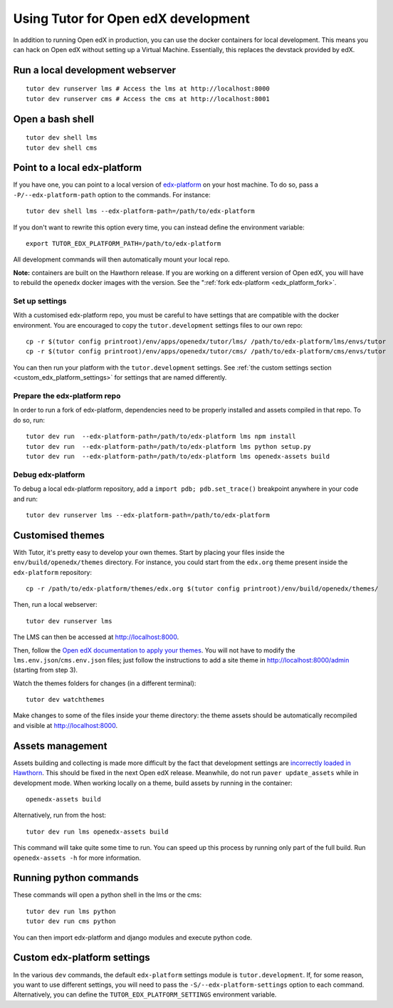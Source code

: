 .. _development:

Using Tutor for Open edX development
====================================

In addition to running Open edX in production, you can use the docker containers for local development. This means you can hack on Open edX without setting up a Virtual Machine. Essentially, this replaces the devstack provided by edX.

Run a local development webserver
---------------------------------

::

    tutor dev runserver lms # Access the lms at http://localhost:8000
    tutor dev runserver cms # Access the cms at http://localhost:8001

Open a bash shell
-----------------

::

    tutor dev shell lms
    tutor dev shell cms

Point to a local edx-platform
-----------------------------

If you have one, you can point to a local version of `edx-platform <https://github.com/edx/edx-platform/>`_ on your host machine. To do so, pass a ``-P/--edx-platform-path`` option to the commands. For instance::

    tutor dev shell lms --edx-platform-path=/path/to/edx-platform

If you don't want to rewrite this option every time, you can instead define the environment variable::

    export TUTOR_EDX_PLATFORM_PATH=/path/to/edx-platform

All development commands will then automatically mount your local repo.

**Note:** containers are built on the Hawthorn release. If you are working on a different version of Open edX, you will have to rebuild the ``openedx`` docker images with the version. See the ":ref:`fork edx-platform <edx_platform_fork>`.

Set up settings
~~~~~~~~~~~~~~~

With a customised edx-platform repo, you must be careful to have settings that are compatible with the docker environment. You are encouraged to copy the ``tutor.development`` settings files to our own repo::

    cp -r $(tutor config printroot)/env/apps/openedx/tutor/lms/ /path/to/edx-platform/lms/envs/tutor
    cp -r $(tutor config printroot)/env/apps/openedx/tutor/cms/ /path/to/edx-platform/cms/envs/tutor

You can then run your platform with the ``tutor.development`` settings. See :ref:`the custom settings section <custom_edx_platform_settings>` for settings that are named differently.

Prepare the edx-platform repo
~~~~~~~~~~~~~~~~~~~~~~~~~~~~~

In order to run a fork of edx-platform, dependencies need to be properly installed and assets compiled in that repo. To do so, run::

    tutor dev run  --edx-platform-path=/path/to/edx-platform lms npm install
    tutor dev run  --edx-platform-path=/path/to/edx-platform lms python setup.py
    tutor dev run  --edx-platform-path=/path/to/edx-platform lms openedx-assets build

Debug edx-platform
~~~~~~~~~~~~~~~~~~

To debug a local edx-platform repository, add a ``import pdb; pdb.set_trace()`` breakpoint anywhere in your code and run::

    tutor dev runserver lms --edx-platform-path=/path/to/edx-platform

Customised themes
-----------------

With Tutor, it's pretty easy to develop your own themes. Start by placing your files inside the ``env/build/openedx/themes`` directory. For instance, you could start from the ``edx.org`` theme present inside the ``edx-platform`` repository::

    cp -r /path/to/edx-platform/themes/edx.org $(tutor config printroot)/env/build/openedx/themes/

Then, run a local webserver::

    tutor dev runserver lms

The LMS can then be accessed at http://localhost:8000.

Then, follow the `Open edX documentation to apply your themes <https://edx.readthedocs.io/projects/edx-installing-configuring-and-running/en/latest/configuration/changing_appearance/theming/enable_themes.html#apply-a-theme-to-a-site>`_. You will not have to modify the ``lms.env.json``/``cms.env.json`` files; just follow the instructions to add a site theme in http://localhost:8000/admin (starting from step 3).

Watch the themes folders for changes (in a different terminal)::

    tutor dev watchthemes

Make changes to some of the files inside your theme directory: the theme assets should be automatically recompiled and visible at http://localhost:8000.

Assets management
-----------------

Assets building and collecting is made more difficult by the fact that development settings are `incorrectly loaded in Hawthorn <https://github.com/edx/edx-platform/pull/18430/files>`_. This should be fixed in the next Open edX release. Meanwhile, do not run ``paver update_assets`` while in development mode. When working locally on a theme, build assets by running in the container::

    openedx-assets build

Alternatively, run from the host::
    
    tutor dev run lms openedx-assets build

This command will take quite some time to run. You can speed up this process by running only part of the full build. Run ``openedx-assets -h`` for more information.

Running python commands
-----------------------

These commands will open a python shell in the lms or the cms::

    tutor dev run lms python
    tutor dev run cms python

You can then import edx-platform and django modules and execute python code.

.. _custom_edx_platform_settings:

Custom edx-platform settings
----------------------------

In the various ``dev`` commands, the default ``edx-platform`` settings module is ``tutor.development``. If, for some reason, you want to use different settings, you will need to pass the ``-S/--edx-platform-settings`` option to each command. Alternatively, you can define the ``TUTOR_EDX_PLATFORM_SETTINGS`` environment variable.
